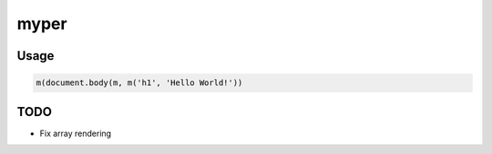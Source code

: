 =====
myper
=====

-----
Usage
-----

.. code:: javascript

    m(document.body(m, m('h1', 'Hello World!'))

----
TODO
----

* Fix array rendering
